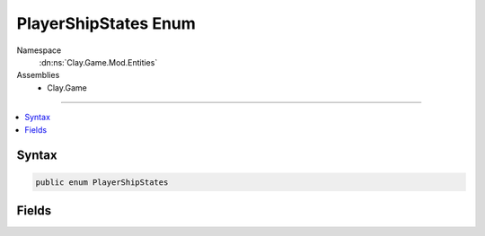 
PlayerShipStates Enum
=====================



Namespace
    :dn:ns:`Clay.Game.Mod.Entities`

Assemblies
    * Clay.Game

----

.. contents::
   :local:






Syntax
------

.. code-block:: csharp

    public enum PlayerShipStates





.. dn:enumeration:: Clay.Game.Mod.Entities.PlayerShipStates
    :hidden:

.. dn:enumeration:: Clay.Game.Mod.Entities.PlayerShipStates


Fields
------

.. dn:enumeration:: Clay.Game.Mod.Entities.PlayerShipStates
    :noindex:
    :hidden:

    .. dn:field:: Clay.Game.Mod.Entities.PlayerShipStates.InVortex



        :rtype: Clay.Game.Mod.Entities.PlayerShipStates

        .. code-block:: csharp

            InVortex = 2

    .. dn:field:: Clay.Game.Mod.Entities.PlayerShipStates.Normal



        :rtype: Clay.Game.Mod.Entities.PlayerShipStates

        .. code-block:: csharp

            Normal = 1

    .. dn:field:: Clay.Game.Mod.Entities.PlayerShipStates.OutVortex



        :rtype: Clay.Game.Mod.Entities.PlayerShipStates

        .. code-block:: csharp

            OutVortex = 3

    .. dn:field:: Clay.Game.Mod.Entities.PlayerShipStates.Uninitialised



        :rtype: Clay.Game.Mod.Entities.PlayerShipStates

        .. code-block:: csharp

            Uninitialised = 0



